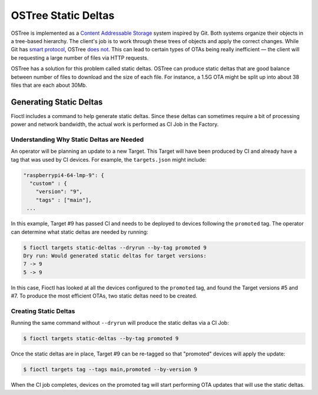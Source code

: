 .. _ref-static-deltas:

OSTree Static Deltas
====================

OSTree is implemented as a `Content Addressable Storage`_ system inspired by Git.
Both systems organize their objects in a tree-based hierarchy.
The client's job is to work through these trees of objects and apply the correct changes.
While Git has `smart protocol`_, OSTree `does not`_.
This can lead to certain types of OTAs being really inefficient — the client will be requesting a large number of files via HTTP requests.

OSTree has a solution for this problem called static deltas.
OSTree can produce static deltas that are good balance between number of files to download and the size of each file.
For instance, a 1.5G OTA might be split up into about 38 files that are each about 30Mb.

Generating Static Deltas
------------------------

Fioctl includes a command to help generate static deltas.
Since these deltas can sometimes require a bit of processing power and network bandwidth, the actual work is performed as CI Job in the Factory.

Understanding Why Static Deltas are Needed
~~~~~~~~~~~~~~~~~~~~~~~~~~~~~~~~~~~~~~~~~~

An operator will be planning an update to a new Target.
This Target will have been produced by CI and already have a tag that was used by CI devices.
For example, the ``targets.json`` might include:

.. code-block::

  "raspberrypi4-64-lmp-9": {
    "custom" : {
      "version": "9",
      "tags" : ["main"],
   ...

In this example, Target #9 has passed CI and needs to be deployed to devices following the ``promoted`` tag.
The operator can determine what static deltas are needed by running:

.. code-block:: console

    $ fioctl targets static-deltas --dryrun --by-tag promoted 9
    Dry run: Would generated static deltas for target versions:
    7 -> 9
    5 -> 9

In this case, Fioctl has looked at all the devices configured to the ``promoted`` tag, and found the Target versions #5 and #7.
To produce the most efficient OTAs, two static deltas need to be created.

Creating Static Deltas
~~~~~~~~~~~~~~~~~~~~~~
Running the same command without ``--dryrun`` will produce the static deltas via a CI Job:

.. code-block:: console

   $ fioctl targets static-deltas --by-tag promoted 9

Once the static deltas are in place, Target #9 can be re-tagged so that "promoted" devices will apply the update:

.. code-block:: console

   $ fioctl targets tag --tags main,promoted --by-version 9

When the CI job completes, devices on the promoted tag will start performing OTA updates that will use the static deltas.

.. _Content Addressable Storage:
   https://en.wikipedia.org/wiki/Content-addressable_storage
.. _smart protocol:
   https://git-scm.com/book/en/v2/Git-Internals-Transfer-Protocols
.. _does not:
   https://ostreedev.github.io/ostree/formats/#on-the-topic-of-smart-servers
.. _static deltas:
   https://ostreedev.github.io/ostree/formats/#static-deltas

